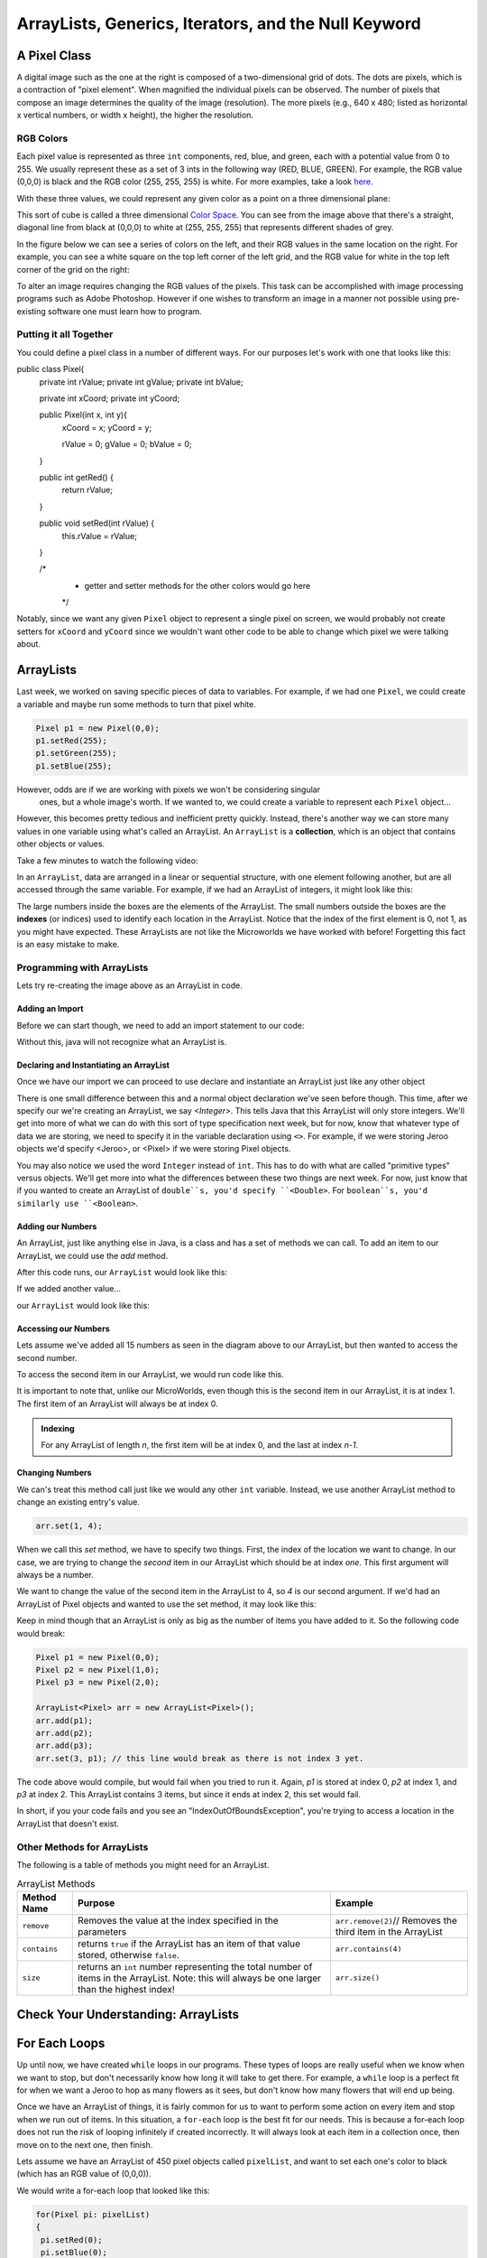 .. This file is part of the OpenDSA eTextbook project. See
.. http://opendsa.org for more details.
.. Copyright (c) 2012-2020 by the OpenDSA Project Contributors, and
.. distributed under an MIT open source license.

.. avmetadata::
   :author: Molly


ArrayLists, Generics, Iterators, and the Null Keyword
=====================================================


A Pixel Class
-------------

A digital image such as the one at the right is composed of a two-dimensional grid of dots.
The dots are pixels, which is a contraction of "pixel element". When magnified the
individual pixels can be observed. The number of pixels that compose an image determines
the quality of the image (resolution). The more pixels (e.g., 640 x 480; listed as
horizontal x vertical numbers, or width x height), the higher the resolution.


.. odsafig:: Images/PixelatedImage.png
   :align: center



RGB Colors
~~~~~~~~~~

Each pixel value is represented as three ``int`` components, red, blue, and
green, each with a potential value from 0 to 255.  We usually represent these as a set of 3
ints in the following way (RED, BLUE, GREEN).  For example, the RGB value (0,0,0) is  black
and the RGB  color (255, 255, 255) is white. For more examples, take a look `here <https://
www.rapidtables.com/web/color/RGB_Color.html>`_.

With these three values, we could represent any given color as a point on a three
dimensional plane:

.. odsafig:: Images/ColorSpace1.png
   :align: center

This sort of cube is called a three dimensional
`Color Space <https://en.wikipedia.org/wiki/RGB_color_space>`_.
You can see from the image above that there's a straight, diagonal line from
black at (0,0,0) to white at (255, 255, 255) that represents different shades of grey.

In the figure below we can see a series of colors on the left, and their RGB values in the
same location on the right.  For example, you can see a white square on the top left corner
of the left grid, and the RGB value for white in the top left corner of the grid on the
right:


.. odsafig:: Images/RGBValues.png
   :align: center

To alter an image requires changing the RGB values of the pixels. This task can be
accomplished with image processing programs such as Adobe Photoshop. However if one wishes
to transform an image in a manner not possible using pre-existing software one must learn
how to program.


Putting it all Together
~~~~~~~~~~~~~~~~~~~~~~~~

You could define a pixel class in a number of different ways.  For our purposes let's work with one that looks like this:

.. code-block:: java

public class Pixel{
   private int rValue;
   private int gValue;
   private int bValue;

   private int xCoord;
   private int yCoord;

   public Pixel(int x, int y){
     xCoord = x;
     yCoord = y;

     rValue = 0;
     gValue = 0;
     bValue = 0;

   }

   public int getRed() {
       return rValue;
   }

   public void setRed(int rValue) {
       this.rValue = rValue;
   }

   /*
    * getter and setter methods for the other colors would go here
    */


Notably, since we want any given ``Pixel`` object to represent a single pixel on
screen, we would probably not create setters for ``xCoord`` and ``yCoord`` since
we wouldn't want other code to be able to change which pixel we were talking about.



ArrayLists
----------

Last week, we worked on saving specific pieces of data to variables.  For
example, if we had one ``Pixel``, we could create a variable and maybe run some
methods to turn that pixel white.

.. code-block:: java

   Pixel p1 = new Pixel(0,0);
   p1.setRed(255);
   p1.setGreen(255);
   p1.setBlue(255);

However, odds are if we are working with pixels we won't be considering singular
 ones, but a whole image's worth.  If we wanted to, we could create a variable
 to represent each ``Pixel`` object...

.. code-block:: java
   Pixel p1 = new Pixel(0,0);
   Pixel p2 = new Pixel(1,0);
   Pixel p3 = new Pixel(2,0);
   //And so on...
   Pixel p592 = new Pixel(591, 0);


However, this becomes pretty tedious and inefficient pretty quickly.  Instead,
there's another way we can store many values in one variable using what's called
an ArrayList.  An ``ArrayList`` is a **collection**, which is an object that
contains other objects or values.

Take a few minutes to watch the following video:

.. raw:: html

  <iframe width="560" height="315" src="https://www.youtube.com/embed/XkJD80HmpdI?start=0&end=1156" title="YouTube video player" frameborder="0" allow="accelerometer; autoplay; clipboard-write; encrypted-media; gyroscope; picture-in-picture" allowfullscreen></iframe>

In an ``ArrayList``, data are arranged in a linear or sequential structure, with
one element following another, but are all accessed through the same variable.
For example, if we had an ArrayList of integers, it might look like this:


.. odsafig:: Images/ArrIdea.png
   :align: center

The large numbers inside the boxes are the elements of the ArrayList. The small
numbers outside the boxes are the **indexes** (or indices) used to identify each
location in the ArrayList. Notice that the index of the first element is 0, not
1, as you might have expected.  These ArrayLists are not like the Microworlds we
have worked with before!  Forgetting this fact is an easy mistake to make.

Programming with ArrayLists
~~~~~~~~~~~~~~~~~~~~~~~~~~~

Lets try re-creating the image above as an ArrayList in code.

Adding an Import
""""""""""""""""

Before we can start though, we need to add an import statement to our code:

.. code-block:: java
   import java.util.ArrayList;

Without this, java will not recognize what an ArrayList is.

Declaring and Instantiating an ArrayList
""""""""""""""""""""""""""""""""""""""""

Once we have our import we can proceed to use declare and instantiate an ArrayList just
like any other object

.. code-block:: java
   ArrayList<Integer> arr = new <Integer> ArrayList();


There is one small difference between this and a normal object declaration we've seen
before though.  This time, after we specify our we're creating an ArrayList, we say
`<Integer>`.  This tells Java that this ArrayList will only store integers.  We'll get into
more of what we can do with this sort of type specification next week, but for now, know
that whatever type of data we are storing, we need to specify it in the variable
declaration using ``<>``.  For example, if we were storing Jeroo objects we'd specify
<Jeroo>, or <Pixel> if we were storing Pixel objects.

You may also notice we used the word ``Integer`` instead of ``int``.  This has to do with
what are called "primitive types" versus objects.  We'll get more into what the differences
between these two things are next week.  For now, just know that if you wanted to create an
ArrayList of ``double``s, you'd specify ``<Double>``.  For ``boolean``s, you'd similarly
use ``<Boolean>``.

Adding our Numbers
""""""""""""""""""

An ArrayList, just like anything else in Java, is a class and has a set of methods we can
call.  To add an item to our ArrayList, we could use the `add` method.

.. code-block:: java
   ArrayList<Integer> arr = new ArrayList<Integer>();
   arr.add(-2);

After this code runs, our ``ArrayList`` would look like this:

.. odsafig:: Images/ArrayListAfterOneAdd.png
   :align: center


If we added another value...

.. code-block:: java
   arr.add(8);

our ``ArrayList`` would look like this:

.. odsafig:: Images/ArrayListAfterTwoAdds.png
   :align: center



Accessing our Numbers
"""""""""""""""""""""

Lets assume we've added all 15 numbers as seen in the diagram above to our ArrayList, but
then wanted to access the second number.

To access the second item in our ArrayList, we would run code like this.

.. code-block:: java
   arr.get(1); // gets the second item in our ArrayList (8)

It is important to note that, unlike our MicroWorlds, even though this is the second item
in our ArrayList, it is at index 1.  The first item of an ArrayList will always be at index
0.

.. admonition:: Indexing

   For any ArrayList of length `n`, the first item will be at index 0, and the last at
   index `n-1`.

Changing Numbers
""""""""""""""""

We can's treat this method call just like we would any other ``int`` variable.  Instead, we
use another ArrayList method to change an existing entry's value.

.. code-block:: java

   arr.set(1, 4);


When we call this `set` method, we have to specify two things.  First, the index of the
location we want to change.  In our case, we are trying to change the *second* item in our
ArrayList which should be at index *one*.  This first argument will always be a number.

We want to change the value of the second item in the ArrayList to 4, so `4` is our second
argument.  If we'd had an ArrayList of Pixel objects and wanted to use the set method, it
may look like this:

.. code-block:: java
   Pixel p = new Pixel(1,0);
   arr.set(1, p);

Keep in mind though that an ArrayList is only as big as the number of items you have added
to it.  So the following code would break:

.. code-block:: java

   Pixel p1 = new Pixel(0,0);
   Pixel p2 = new Pixel(1,0);
   Pixel p3 = new Pixel(2,0);

   ArrayList<Pixel> arr = new ArrayList<Pixel>();
   arr.add(p1);
   arr.add(p2);
   arr.add(p3);
   arr.set(3, p1); // this line would break as there is not index 3 yet.

The code above would compile, but would fail when you tried to run it.  Again, `p1` is
stored at index 0, `p2` at index 1, and `p3` at index 2.  This ArrayList contains 3 items,
but since it ends at index 2, this set would fail.

In short, if you your code fails and you see an "IndexOutOfBoundsException", you're trying
to access a location in the ArrayList that doesn't exist.

Other Methods for ArrayLists
~~~~~~~~~~~~~~~~~~~~~~~~~~~~

The following is a table of methods you might need for an ArrayList.

.. list-table:: ArrayList Methods
   :header-rows: 1

   * - Method Name
     - Purpose
     - Example
   * - ``remove``
     - Removes the value at the index specified in the parameters
     - ``arr.remove(2)``// Removes the third item in the ArrayList
   * - ``contains``
     - returns ``true`` if the ArrayList has an item of that value stored, otherwise ``false``.
     - ``arr.contains(4)``
   * - ``size``
     - returns an ``int`` number representing the total number of items in the ArrayList.  Note: this will always be one larger than the highest index!
     - ``arr.size()``

Check Your Understanding: ArrayLists
-----------------------------------

.. avembed:: Exercises/IntroToSoftwareDesign/Week5Quiz1Summ.html ka
  :long_name: ArrayLists



For Each Loops
--------------

Up until now, we have created ``while`` loops in our programs.  These types of loops are
really useful when we know when we want to stop, but don't necessarily know how long it
will take to get there.  For example, a ``while`` loop is a perfect fit for when we want a
Jeroo to hop as many flowers as it sees, but don't know how many flowers that will end up
being.

Once we have an ArrayList of things, it is fairly common for us to want to perform some
action on every item and stop when we run out of items.  In this situation, a ``for-each``
loop is the best fit for our needs.  This is because a for-each loop does not run the risk
of looping infinitely if created incorrectly.  It will always look at each item in a
collection once, then move on to the next one, then finish.

Lets assume we have an ArrayList of 450 pixel objects called ``pixelList``, and want to set
each one's color to black (which has an RGB value of (0,0,0)).

We would write a for-each loop that looked like this:

.. code-block:: java

   for(Pixel pi: pixelList)
   {
    pi.setRed(0);
    pi.setBlue(0);
    pi.setGreen(0);
   }

In English, the code above, would read "for each Pixel object in pixelList, set red to 0,
green to 0, and blue to 0.

The For-Each Loop Syntax
~~~~~~~~~~~~~~~~~~~~~~~~

The template a for each loop looks like this:

.. code-block:: java

   for(datatype variableName : arrayListName)
   {
       //body of for-each loop
   }


Looking at this, you should see some similarities to the other control structures you have
seen in this class.  We have a keyword (in this case ``for``), a set of parentheses, an
open bracket on the next line by itself, the body of the loop indented with four spaces,
and a closing bracket (indented to line up with the opening one).

Inside the parentheses this time, we see a type of variable declaration.  In the case
above, we are declaring a variable called ``pi`` that is of type ``Pixel``.  This variable
is only usable within the curly brackets of the for-each loop.  After that closing curly
bracket, you cannot use or reference ``pi``.

Then, instead of ending our variable declaration with a semicolon, we use a colon (``:``).
Again this is unique to the for-each loop.  Then we have the data structure we are going to
iterate over.

The first time through this loop, ``pi`` would represent the Pixel object at index 0.  Once
everything in the body of the loop had executed, ``pi`` would change to represent the Pixel
object at index 1.  Once the loop body has executed the Pixel in the final index, the loop
will terminate and move on to the next line of code.

Using Outside Variables in Loops
~~~~~~~~~~~~~~~~~~~~~~~~~~~~~~~~

Another common action for these kinds of loop is to change some variable external to the loop using an ArrayList's contents.

Assuming we had some ArrayList of integers, we could calculate the total by doing:

.. code-block:: java

   public int getTotal(ArrayList<Integer> arr)
    {
      int total = 0;
      for(int value : arr)
      {
          total = total + value;
      }
      return total;
    }

This may seem like an odd piece of code.  How can the variable `total` be on both sides of
the equals sign?  Remember that when Java evaluates this statement, it will perform the
math first, then assign that value to the variable on the left.  For example say ``arr``
was an ArrayList of 3 ``int`` values: 1, 2, and 3.

When the variable ``total`` is initially declared, it is initialized to 0.  The first time
through this for loop, ``value`` represents the number 1 (the first item in the
ArrayList).  This means when we say ``total = total + value`` we're really saying ``total =
0 + 1``.

The second time the body of this loop executes, ``total`` equals 1 and ``value`` equals 2
(the second item in this ArrayList).  This time, when ``total = total + value`` is run, it
translates to ``total = 1 + 2``.  Thus, this time through ``total`` is set to 3.

The last time through ``total`` now equals 3 and ``value`` equals 3.  ``total = total +
value`` then sets the variable ``total`` to 3 + 3, or 6.  Finally, the value 6 is returned
once our for-each loop terminates.



Maybe add in: Generics
----------------------

Declaring classes that use the generic type construct introduced in Java 5.0
involves using new syntax to refer to the class name. Such classes and interfaces,
including those in the collections framework, use angle brackets
containing one or more variables (separated by commas) to refer to unspecified type names.
For example, you would use <E> or <K,V> to refer
to unspecified type names. Thus, names of classes or interfaces implemented with generic
types are written with the syntax ClassName<E>.  In effect, the <E> serves as parameter for
the type of objects that will be stored in the class.

One benefit a generic type provides is type checking of method arguments at compile time.
If we had an ``ArrayList<Integer> arr``, then the following line would produce a compile
time error.

.. code-block:: java

   arr.add(3.4); //produces an error

By contrast, if arr was just a plain ArrayList object with no type specified no error would
be found at compile time. Thus, if a programmer wishes to create an array of ``double``
objects, using generic types will help guarantee that the objects being stored are actually
of type ``double``. In this way, using generic types helps to reduce the number of
programming errors and thereby makes programs safer and more robust.
